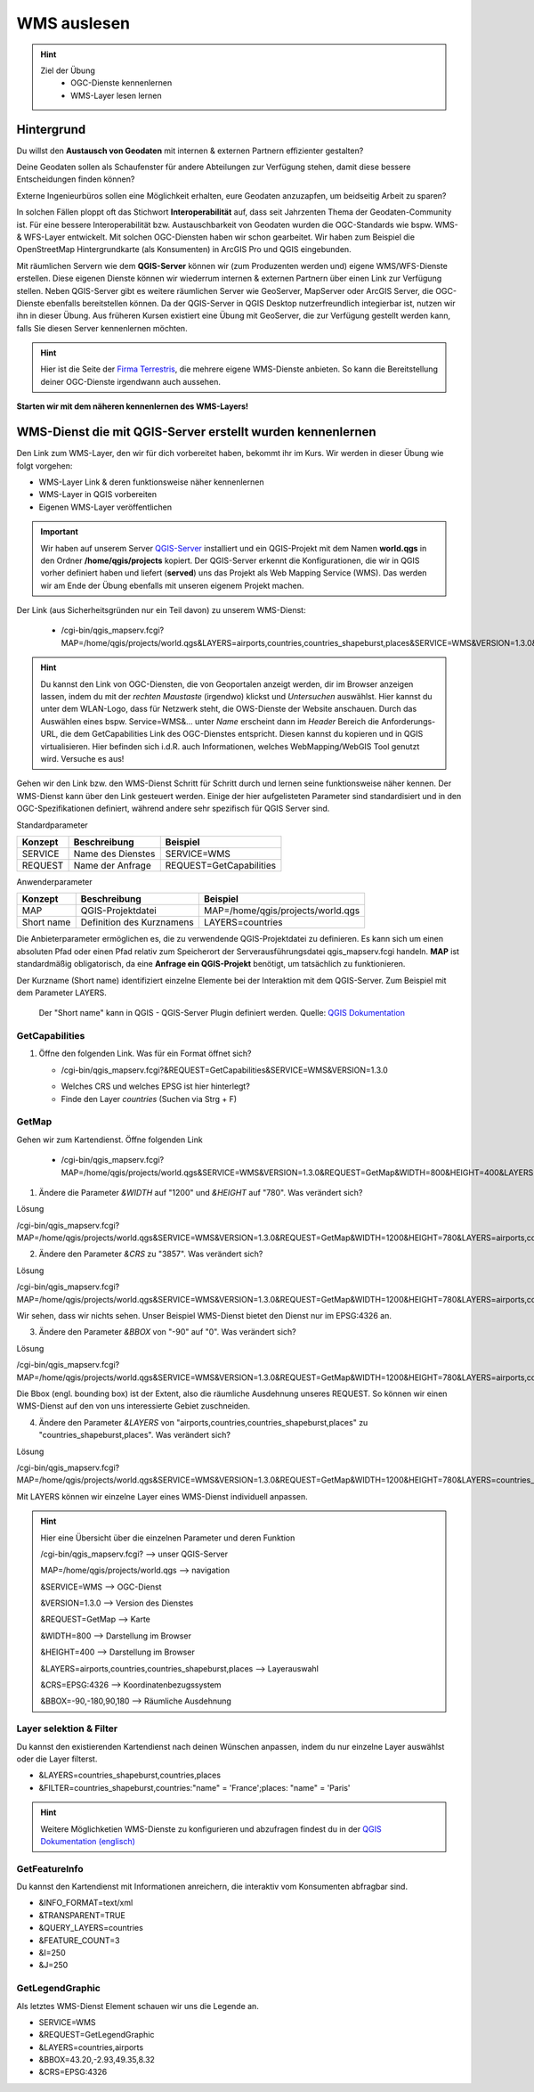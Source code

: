 WMS auslesen
==========

.. hint::

   Ziel der Übung
      * OGC-Dienste kennenlernen 
      * WMS-Layer lesen lernen

.. seealso::

      *  `OGC <https://www.ogc.org/de/>`__
      *  `QGIS Server <https://docs.qgis.org/3.40/en/docs/server_manual/index.html>`__
      *  `OGC-Dienste - Basics <https://docs.qgis.org/3.40/en/docs/server_manual/services/basics.html>`__


Hintergrund
--------

Du willst den **Austausch von Geodaten** mit internen & externen Partnern effizienter gestalten?

Deine Geodaten sollen als Schaufenster für andere Abteilungen zur Verfügung stehen, damit diese bessere Entscheidungen finden können? 

Externe Ingenieurbüros sollen eine Möglichkeit erhalten, eure Geodaten anzuzapfen, um beidseitig Arbeit zu sparen? 

In solchen Fällen ploppt oft das Stichwort **Interoperabilität** auf, dass seit Jahrzenten Thema der Geodaten-Community ist. Für eine bessere
Interoperabilität bzw. Austauschbarkeit von Geodaten wurden die OGC-Standards wie bspw. WMS-& WFS-Layer entwickelt. Mit solchen OGC-Diensten haben wir schon gearbeitet.
Wir haben zum Beispiel die OpenStreetMap Hintergrundkarte (als Konsumenten)  in ArcGIS Pro und QGIS eingebunden. 

Mit räumlichen Servern wie dem **QGIS-Server** können wir (zum Produzenten werden und) eigene WMS/WFS-Dienste erstellen. 
Diese eigenen Dienste können wir wiederrum internen & externen Partnern über einen Link zur Verfügung stellen. Neben QGIS-Server gibt es weitere 
räumlichen Server wie GeoServer, MapServer oder ArcGIS Server, die OGC-Dienste ebenfalls bereitstellen können. 
Da der QGIS-Server in QGIS Desktop nutzerfreundlich integierbar ist, nutzen wir ihn in dieser Übung. Aus früheren Kursen existiert eine Übung mit 
GeoServer, die zur Verfügung gestellt werden kann, falls Sie diesen Server kennenlernen möchten.


.. hint::

   Hier ist die Seite der `Firma Terrestris <https://www.terrestris.de/de/openstreetmap-wms/>`__, die mehrere eigene WMS-Dienste anbieten. So kann die Bereitstellung deiner OGC-Dienste irgendwann auch aussehen. 




**Starten wir mit dem näheren kennenlernen des WMS-Layers!**


WMS-Dienst die mit QGIS-Server erstellt wurden kennenlernen
--------

Den Link zum WMS-Layer, den wir für dich vorbereitet haben, bekommt ihr im Kurs. Wir werden in dieser Übung wie folgt vorgehen:

- WMS-Layer Link & deren funktionsweise näher kennenlernen
- WMS-Layer in QGIS vorbereiten
- Eigenen WMS-Layer veröffentlichen

.. important::

   Wir haben auf unserem Server `QGIS-Server <https://docs.qgis.org/3.40/en/docs/server_manual/getting_started.html>`__ installiert und ein QGIS-Projekt mit dem 
   Namen **world.qgs** in den Ordner **/home/qgis/projects** kopiert.
   Der QGIS-Server erkennt die Konfigurationen, die wir in QGIS vorher definiert haben und liefert (**served**) uns das Projekt als Web Mapping Service (WMS).
   Das werden wir am Ende der Übung ebenfalls mit unseren eigenem Projekt machen.

Der Link (aus Sicherheitsgründen nur ein Teil davon) zu unserem WMS-Dienst:

   * /cgi-bin/qgis_mapserv.fcgi?MAP=/home/qgis/projects/world.qgs&LAYERS=airports,countries,countries_shapeburst,places&SERVICE=WMS&VERSION=1.3.0&REQUEST=GetMap&CRS=EPSG:4326&WIDTH=800&HEIGHT=400&BBOX=-90,-180,90,180

.. hint::

   Du kannst den Link von OGC-Diensten, die von Geoportalen anzeigt werden, dir im Browser anzeigen lassen, indem du mit der *rechten Maustaste* (irgendwo) klickst und *Untersuchen* auswählst. Hier kannst du unter dem WLAN-Logo, 
   dass für Netzwerk steht, die OWS-Dienste der Website anschauen. Durch das Auswählen eines bspw. Service=WMS&... unter *Name* erscheint dann im *Header* Bereich die Anforderungs-URL,
   die dem GetCapabilities Link des OGC-Dienstes entspricht. Diesen kannst du kopieren und in QGIS virtualisieren. Hier befinden sich i.d.R. auch Informationen, welches WebMapping/WebGIS Tool genutzt wird.
   Versuche es aus!


Gehen wir den Link bzw. den WMS-Dienst Schritt für Schritt durch und lernen seine funktionsweise näher kennen. Der WMS-Dienst kann über den Link gesteuert werden.
Einige der hier aufgelisteten Parameter sind standardisiert und in den OGC-Spezifikationen definiert, während andere sehr spezifisch für QGIS Server sind.

Standardparameter

+---------+---------------------------+-----------------------------+
| Konzept | Beschreibung              | Beispiel                    |
+=========+===========================+=============================+
| SERVICE | Name des Dienstes         | SERVICE=WMS                 |
+---------+---------------------------+-----------------------------+
| REQUEST | Name der Anfrage          | REQUEST=GetCapabilities     | 
+---------+---------------------------+-----------------------------+


Anwenderparameter

+-----------+----------------------------------------+-------------------------------------+
| Konzept   | Beschreibung                           | Beispiel                            |
+===========+========================================+=====================================+
| MAP       | QGIS-Projektdatei                      | MAP=/home/qgis/projects/world.qgs   |
+-----------+----------------------------------------+-------------------------------------+
| Short name| Definition des Kurznamens              | LAYERS=countries                    | 
+-----------+----------------------------------------+-------------------------------------+

Die Anbieterparameter ermöglichen es, die zu verwendende QGIS-Projektdatei zu definieren. Es kann sich um einen absoluten Pfad oder einen Pfad relativ 
zum Speicherort der Serverausführungsdatei qgis_mapserv.fcgi handeln. **MAP** ist standardmäßig obligatorisch, da eine **Anfrage ein QGIS-Projekt** benötigt, um tatsächlich zu funktionieren. 


Der Kurzname (Short name) identifiziert einzelne Elemente bei der Interaktion mit dem QGIS-Server. Zum Beispiel mit dem Parameter LAYERS.

.. figure:: https://docs.qgis.org/3.40/en/_images/set_group_wms_data.png
   :alt: Set group WMS data

   Der "Short name" kann in QGIS - QGIS-Server Plugin definiert werden. Quelle: `QGIS Dokumentation <https://docs.qgis.org/3.40/en/docs/server_manual/services/basics.html>`__

GetCapabilities
~~~~~~~~~~~~~~~~~

1. Öffne den folgenden Link. Was für ein Format öffnet sich?
   
   * /cgi-bin/qgis_mapserv.fcgi?&REQUEST=GetCapabilities&SERVICE=WMS&VERSION=1.3.0
   
   - Welches CRS und welches EPSG ist hier hinterlegt?
   - Finde den Layer *countries* (Suchen via Strg + F)

GetMap
~~~~~~~~~~~~~~~~~

Gehen wir zum Kartendienst. Öffne folgenden Link
   
   * /cgi-bin/qgis_mapserv.fcgi?MAP=/home/qgis/projects/world.qgs&SERVICE=WMS&VERSION=1.3.0&REQUEST=GetMap&WIDTH=800&HEIGHT=400&LAYERS=airports,countries,countries_shapeburst,places&CRS=EPSG:4326&BBOX=-90,-180,90,180

1. Ändere die Parameter *&WIDTH* auf "1200" und *&HEIGHT* auf "780". Was verändert sich?

.. raw:: html

   <details>

.. raw:: html

   <summary>

Lösung

.. raw:: html

   </summary>

.. raw:: html

   <ul>

.. raw:: html

   <li>

/cgi-bin/qgis_mapserv.fcgi?MAP=/home/qgis/projects/world.qgs&SERVICE=WMS&VERSION=1.3.0&REQUEST=GetMap&WIDTH=1200&HEIGHT=780&LAYERS=airports,countries,countries_shapeburst,places&CRS=EPSG:4326&BBOX=-90,-180,90,180

.. raw:: html

   </ul>

.. raw:: html

   </details>


2. Ändere den Parameter *&CRS* zu "3857". Was verändert sich?


.. raw:: html

   <details>

.. raw:: html

   <summary>

Lösung

.. raw:: html

   </summary>

.. raw:: html

   <ul>

.. raw:: html

   <li>

/cgi-bin/qgis_mapserv.fcgi?MAP=/home/qgis/projects/world.qgs&SERVICE=WMS&VERSION=1.3.0&REQUEST=GetMap&WIDTH=1200&HEIGHT=780&LAYERS=airports,countries,countries_shapeburst,places&CRS=EPSG:3857&BBOX=-90,-180,90,180

.. raw:: html

   </ul>

.. raw:: html

   </details>

   
Wir sehen, dass wir nichts sehen. Unser Beispiel WMS-Dienst bietet den Dienst nur im EPSG:4326 an.


3. Ändere den Parameter *&BBOX* von "-90" auf "0". Was verändert sich?

.. raw:: html

   <details>

.. raw:: html

   <summary>

Lösung

.. raw:: html

   </summary>

.. raw:: html

   <ul>

.. raw:: html

   <li>

/cgi-bin/qgis_mapserv.fcgi?MAP=/home/qgis/projects/world.qgs&SERVICE=WMS&VERSION=1.3.0&REQUEST=GetMap&WIDTH=1200&HEIGHT=780&LAYERS=airports,countries,countries_shapeburst,places&CRS=EPSG:4326&BBOX=0,-180,90,180

.. raw:: html

   </ul>

.. raw:: html

   </details>

Die Bbox (engl. bounding box) ist der Extent, also die räumliche Ausdehnung unseres REQUEST. So können wir einen WMS-Dienst auf den von uns interessierte Gebiet zuschneiden.


4. Ändere den Parameter *&LAYERS* von "airports,countries,countries_shapeburst,places" zu "countries_shapeburst,places". Was verändert sich?

.. raw:: html

   <details>

.. raw:: html

   <summary>

Lösung

.. raw:: html

   </summary>

.. raw:: html

   <ul>

.. raw:: html

   <li>

/cgi-bin/qgis_mapserv.fcgi?MAP=/home/qgis/projects/world.qgs&SERVICE=WMS&VERSION=1.3.0&REQUEST=GetMap&WIDTH=1200&HEIGHT=780&LAYERS=countries_shapeburst,places&CRS=EPSG:4326&BBOX=-90,-180,90,180

.. raw:: html

   </ul>

.. raw:: html

   </details>

Mit LAYERS können wir einzelne Layer eines WMS-Dienst individuell anpassen.

   

.. hint::

   Hier eine Übersicht über die einzelnen Parameter und deren Funktion
   
   /cgi-bin/qgis_mapserv.fcgi?  --> unser QGIS-Server

   MAP=/home/qgis/projects/world.qgs --> navigation 

   &SERVICE=WMS     --> OGC-Dienst 

   &VERSION=1.3.0   --> Version des Dienstes 

   &REQUEST=GetMap  --> Karte 

   &WIDTH=800       --> Darstellung im Browser 

   &HEIGHT=400      --> Darstellung im Browser 

   &LAYERS=airports,countries,countries_shapeburst,places   --> Layerauswahl 

   &CRS=EPSG:4326         --> Koordinatenbezugssystem 

   &BBOX=-90,-180,90,180  --> Räumliche Ausdehnung 


Layer selektion & Filter
~~~~~~~~~~~~~~~~~

Du kannst den existierenden Kartendienst nach deinen Wünschen anpassen, indem du nur einzelne Layer auswählst oder die Layer filterst.

- &LAYERS=countries_shapeburst,countries,places

- &FILTER=countries_shapeburst,countries:"name" = 'France';places: "name" = 'Paris'



.. hint::

   Weitere Möglichketien WMS-Dienste zu konfigurieren und abzufragen findest du in der `QGIS Dokumentation (englisch) <https://docs.qgis.org/3.40/en/docs/server_manual/services/wms.html#getmap>`__


GetFeatureInfo
~~~~~~~~~~~~~~~~~

Du kannst den Kartendienst mit Informationen anreichern, die interaktiv vom Konsumenten abfragbar sind. 


- &INFO_FORMAT=text/xml

- &TRANSPARENT=TRUE

- &QUERY_LAYERS=countries

- &FEATURE_COUNT=3

- &I=250

- &J=250


GetLegendGraphic
~~~~~~~~~~~~~~~~~

Als letztes WMS-Dienst Element schauen wir uns die Legende an.

- SERVICE=WMS

- &REQUEST=GetLegendGraphic

- &LAYERS=countries,airports

- &BBOX=43.20,-2.93,49.35,8.32

- &CRS=EPSG:4326
